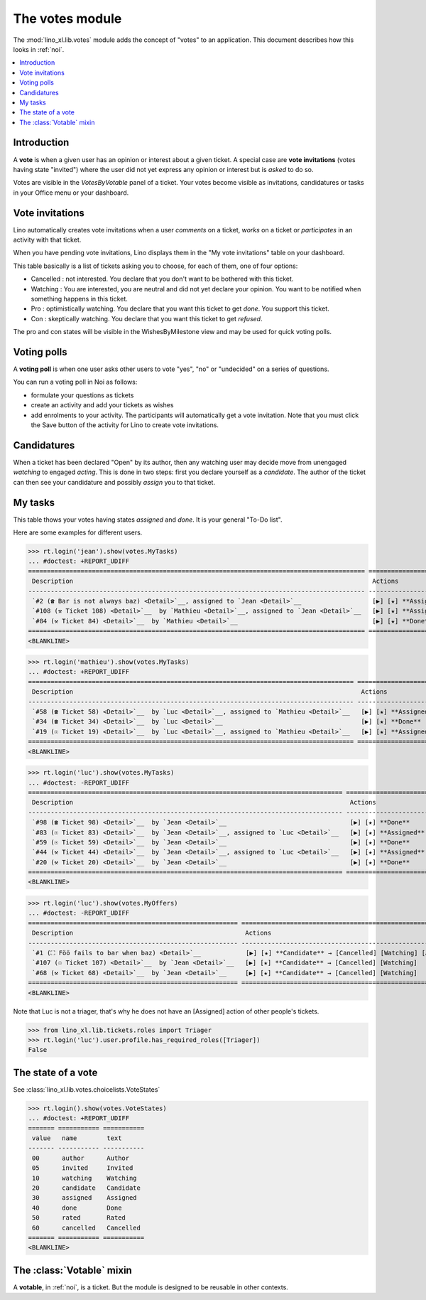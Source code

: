.. _specs.noi.votes:

================
The votes module
================

.. How to test only this document:

    $ python setup.py test -s tests.SpecsTests.test_votes
    
    doctest init:
    >>> import lino
    >>> lino.startup('lino_book.projects.team.settings.demo')
    >>> from lino.api.doctest import *


The :mod:`lino_xl.lib.votes` module adds the concept of "votes" to an
application. This document describes how this looks in :ref:`noi`.

.. contents::
  :local:

Introduction
============

A **vote** is when a given user has an opinion or interest about a
given ticket.  A special case are **vote invitations** (votes having
state "invited") where the user did not yet express any opinion or
interest but is *asked* to do so.

Votes are visible in the `VotesByVotable` panel of a ticket. Your
votes become visible as invitations, candidatures or tasks in your
Office menu or your dashboard.


Vote invitations
================

Lino automatically creates vote invitations when a user *comments* on
a ticket, *works* on a ticket or *participates* in an activity with
that ticket.


When you have pending vote invitations, Lino displays them in the "My
vote invitations" table on your dashboard.

This table basically is a list of tickets asking you to choose, for
each of them, one of four options:

- Cancelled : not interested. You declare that you don't want to be
  bothered with this ticket.
- Watching : You are interested, you are neutral and did not
  yet declare your opinion. You want to be notified when
  something happens in this ticket.
- Pro : optimistically watching. You declare that you want this ticket
  to get *done*. You support this ticket.
- Con : skeptically watching. You declare that you want this ticket to
  get *refused*.

The pro and con states will be visible in the WishesByMilestone
view and may be used for quick voting polls.


Voting polls
============

A **voting poll** is when one user asks other users to vote "yes",
"no" or "undecided" on a series of questions.

You can run a voting poll in Noi as follows:

- formulate your questions as tickets
- create an activity and add your tickets as wishes
- add enrolments to your activity. The participants will automatically
  get a vote invitation. Note that you must click the Save button of
  the activity for Lino to create vote invitations.


Candidatures
============

When a ticket has been declared "Open" by its author, then any
watching user may decide move from unengaged *watching* to engaged
*acting*.  This is done in two steps: first you declare yourself as a
*candidate*. The author of the ticket can then see your candidature
and possibly *assign* you to that ticket.


My tasks
========

This table thows your votes having states `assigned` and `done`.
It is your general "To-Do list".

Here are some examples for different users.

>>> rt.login('jean').show(votes.MyTasks)
... #doctest: +REPORT_UDIFF
========================================================================================== =============================================================
 Description                                                                                Actions
------------------------------------------------------------------------------------------ -------------------------------------------------------------
 `#2 (☎ Bar is not always baz) <Detail>`__, assigned to `Jean <Detail>`__                   [▶] [★] **Assigned** → [Cancelled] [Watching] [Done] [Rate]
 `#108 (⚒ Ticket 108) <Detail>`__  by `Mathieu <Detail>`__, assigned to `Jean <Detail>`__   [▶] [★] **Assigned** → [Cancelled] [Watching] [Done] [Rate]
 `#84 (⚒ Ticket 84) <Detail>`__  by `Mathieu <Detail>`__                                    [▶] [★] **Done** → [Rate]
========================================================================================== =============================================================
<BLANKLINE>




>>> rt.login('mathieu').show(votes.MyTasks)
... #doctest: +REPORT_UDIFF
======================================================================================= ======================================================
 Description                                                                             Actions
--------------------------------------------------------------------------------------- ------------------------------------------------------
 `#58 (☎ Ticket 58) <Detail>`__  by `Luc <Detail>`__, assigned to `Mathieu <Detail>`__   [▶] [★] **Assigned** → [Cancelled] [Watching] [Done]
 `#34 (☎ Ticket 34) <Detail>`__  by `Luc <Detail>`__                                     [▶] [★] **Done**
 `#19 (☉ Ticket 19) <Detail>`__  by `Luc <Detail>`__, assigned to `Mathieu <Detail>`__   [▶] [★] **Assigned** → [Cancelled] [Watching] [Done]
======================================================================================= ======================================================
<BLANKLINE>


>>> rt.login('luc').show(votes.MyTasks)
... #doctest: -REPORT_UDIFF
==================================================================================== ======================================================
 Description                                                                          Actions
------------------------------------------------------------------------------------ ------------------------------------------------------
 `#98 (☎ Ticket 98) <Detail>`__  by `Jean <Detail>`__                                 [▶] [★] **Done**
 `#83 (☉ Ticket 83) <Detail>`__  by `Jean <Detail>`__, assigned to `Luc <Detail>`__   [▶] [★] **Assigned** → [Cancelled] [Watching] [Done]
 `#59 (☉ Ticket 59) <Detail>`__  by `Jean <Detail>`__                                 [▶] [★] **Done**
 `#44 (⚒ Ticket 44) <Detail>`__  by `Jean <Detail>`__, assigned to `Luc <Detail>`__   [▶] [★] **Assigned** → [Cancelled] [Watching] [Done]
 `#20 (⚒ Ticket 20) <Detail>`__  by `Jean <Detail>`__                                 [▶] [★] **Done**
==================================================================================== ======================================================
<BLANKLINE>



>>> rt.login('luc').show(votes.MyOffers)
... #doctest: -REPORT_UDIFF
======================================================== ===========================================================
 Description                                              Actions
-------------------------------------------------------- -----------------------------------------------------------
 `#1 (⛶ Föö fails to bar when baz) <Detail>`__            [▶] [★] **Candidate** → [Cancelled] [Watching] [Assigned]
 `#107 (☉ Ticket 107) <Detail>`__  by `Jean <Detail>`__   [▶] [★] **Candidate** → [Cancelled] [Watching]
 `#68 (⚒ Ticket 68) <Detail>`__  by `Jean <Detail>`__     [▶] [★] **Candidate** → [Cancelled] [Watching]
======================================================== ===========================================================
<BLANKLINE>

Note that Luc is not a triager, that's why he does not have an
[Assigned] action of other people's tickets.

>>> from lino_xl.lib.tickets.roles import Triager
>>> rt.login('luc').user.profile.has_required_roles([Triager])
False


The state of a vote
===================

See :class:`lino_xl.lib.votes.choicelists.VoteStates`

>>> rt.login().show(votes.VoteStates)
... #doctest: +REPORT_UDIFF
======= =========== ===========
 value   name        text
------- ----------- -----------
 00      author      Author
 05      invited     Invited
 10      watching    Watching
 20      candidate   Candidate
 30      assigned    Assigned
 40      done        Done
 50      rated       Rated
 60      cancelled   Cancelled
======= =========== ===========
<BLANKLINE>



The :class:`Votable` mixin
==========================

A **votable**, in :ref:`noi`, is a ticket. But the module is designed
to be reusable in other contexts.

